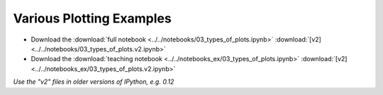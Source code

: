 Various Plotting Examples
=========================

- Download the :download:`full notebook <../../notebooks/03_types_of_plots.ipynb>`  :download:`[v2] <../../notebooks/03_types_of_plots.v2.ipynb>`
- Download the :download:`teaching notebook <../../notebooks_ex/03_types_of_plots.ipynb>`  :download:`[v2] <../../notebooks_ex/03_types_of_plots.v2.ipynb>`

*Use the "v2" files in older versions of IPython, e.g. 0.12*

.. notebook:: ../../notebooks/03_types_of_plots.ipynb
